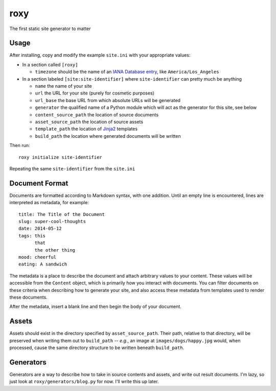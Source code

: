 roxy
====

The first static site generator to matter

Usage
-----

After installing, copy and modify the example :literal:`site.ini` with your appropriate values:

- In a section called :literal:`[roxy]`

  - :literal:`timezone` should be the name of an `IANA Database entry <https://en.wikipedia.org/wiki/Tz_database>`_, like :literal:`America/Los_Angeles`

- In a section labeled :literal:`[site:site-identifier]` where :literal:`site-identifier` can pretty much be anything

  - :literal:`name` the name of your site
  - :literal:`url` the URL for your site (purely for cosmetic purposes)
  - :literal:`url_base` the base URL from which absolute URLs will be generated
  - :literal:`generator` the qualified name of a Python module which will act as the generator for this site, see below
  - :literal:`content_source_path` the location of source documents
  - :literal:`asset_source_path` the location of source assets
  - :literal:`template_path` the location of `Jinja2 <http://jinja.pocoo.org/docs/>`_ templates
  - :literal:`build_path` the location where generated documents will be written

Then run::

    roxy initialize site-identifier

Repeating the same :literal:`site-identifier` from the :literal:`site.ini`

Document Format
---------------

Documents are formatted according to Markdown syntax, with one addition. Until an empty line is encountered, lines are interpreted as metadata, for example::

    title: The Title of the Document
    slug: super-cool-thoughts
    date: 2014-05-12
    tags: this
          that
          the other thing
    mood: cheerful
    eating: A sandwich

The metadata is a place to describe the document and attach arbitrary values to your content. These values will be accessible from the :literal:`Content` object, which is primarily how you interact with documents. You can filter documents on these criteria when describing how to generate your site, and also access these metadata from templates used to render these documents.

After the metadata, insert a blank line and then begin the body of your document.

Assets
------

Assets should exist in the directory specified by :literal:`asset_source_path`. Their path, relative to that directory, will be preserved when writing them out to :literal:`build_path` -- `e.g.`, an image at :literal:`images/dogs/happy.jpg` would, when processed, cause the same directory structure to be written beneath :literal:`build_path`.

Generators
----------

Generators are a way to describe how to take in source contents and assets, and write out result documents. I'm lazy, so just look at :literal:`roxy/generators/blog.py` for now. I'll write this up later.
